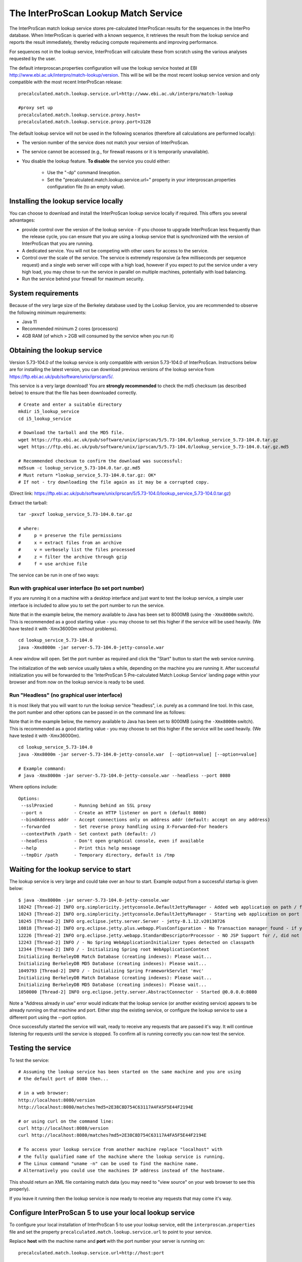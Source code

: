 The InterProScan Lookup Match Service
==========================================

The InterProScan match lookup service stores pre-calculated InterProScan
results for the sequences in the InterPro database. When InterProScan is
queried with a known sequence, it retrieves the result from the lookup
service and reports the result immediately, thereby reducing compute
requirements and improving performance.

For sequences not in the lookup
service, InterProScan will calculate these from scratch using the
various analyses requested by the user.

The default interproscan.properties configuration will use the lookup
service hosted at EBI http://www.ebi.ac.uk/interpro/match-lookup/version.
This will be will be the most recent lookup service version and only compatible with
the most recent InterProScan release:

::

    precalculated.match.lookup.service.url=http://www.ebi.ac.uk/interpro/match-lookup

    #proxy set up
    precalculated.match.lookup.service.proxy.host=
    precalculated.match.lookup.service.proxy.port=3128

The default lookup service will not be used in the following scenarios (therefore all calculations
are performed locally):

- The version number of the service does not match your version of InterProScan.
- The service cannot be accessed (e.g., for firewall reasons or it is temporarily unavailable).
- You disable the lookup feature. **To disable** the service you could either:

    -  Use the "-dp" command lineoption.
    -  Set the "precalculated.match.lookup.service.url=" property in your interproscan.properties configuration file (to an empty value).

Installing the lookup service locally
-------------------------------------

You can choose to download and install the InterProScan lookup service
locally if required. This offers you several advantages:

- provide control over the version of the lookup service - if you choose to upgrade InterProScan  less frequently than the release cycle, you can ensure that you are using a lookup service that is synchronized with the version of InterProScan that you are running.
- A dedicated service. You will not be competing with other users for access to the service.
- Control over the scale of the service. The service is extremely responsive (a few milliseconds per sequence request) and a single web server will cope with a high load, however if you expect to put the service under a very high load, you may chose to run the service in parallel on multiple machines, potentially with load balancing.
- Run the service behind your firewall for maximum security.

System requirements
-------------------

Because of the very large size of the Berkeley database used by the
Lookup Service, you are recommended to observe the following minimum
requirements:

-  Java 11
-  Recommended minimum 2 cores (processors)
-  4GB RAM (of which > 2GB will consumed by the service when you run
   it)

Obtaining the lookup service
----------------------------

Version 5.73-104.0 of the lookup service is only compatible with version
5.73-104.0 of InterProScan. Instructions below are for installing the
latest version, you can download previous versions of the lookup service
from https://ftp.ebi.ac.uk/pub/software/unix/iprscan/5/.

This service is a very large download! You are **strongly recommended**
to check the md5 checksum (as described below) to ensure that the file
has been downloaded correctly.

::

    # Create and enter a suitable directory
    mkdir i5_lookup_service
    cd i5_lookup_service

    # Download the tarball and the MD5 file.
    wget https://ftp.ebi.ac.uk/pub/software/unix/iprscan/5/5.73-104.0/lookup_service_5.73-104.0.tar.gz
    wget https://ftp.ebi.ac.uk/pub/software/unix/iprscan/5/5.73-104.0/lookup_service_5.73-104.0.tar.gz.md5

    # Recommended checksum to confirm the download was successful:
    md5sum -c lookup_service_5.73-104.0.tar.gz.md5
    # Must return *lookup_service_5.73-104.0.tar.gz: OK*
    # If not - try downloading the file again as it may be a corrupted copy.

(Direct link:
https://ftp.ebi.ac.uk/pub/software/unix/iprscan/5/5.73-104.0/lookup_service_5.73-104.0.tar.gz)

Extract the tarball:

::

    tar -pxvzf lookup_service_5.73-104.0.tar.gz

    # where:
    #     p = preserve the file permissions
    #     x = extract files from an archive
    #     v = verbosely list the files processed
    #     z = filter the archive through gzip
    #     f = use archive file

The service can be run in one of two ways:

Run with graphical user interface (to set port number)
~~~~~~~~~~~~~~~~~~~~~~~~~~~~~~~~~~~~~~~~~~~~~~~~~~~~~~

If you are running it on a machine with a desktop interface and just
want to test the lookup service, a simple user interface is included to
allow you to set the port number to run the service.

Note that in the example below, the memory available to Java has been
set to 8000MB (using the ``-Xmx8000m`` switch). This is recommended as a
good starting value - you may choose to set this higher if the service
will be used heavily. (We have tested it with -Xmx36000m without problems).

::

    cd lookup_service_5.73-104.0
    java -Xmx8000m -jar server-5.73-104.0-jetty-console.war

A new window will open. Set the port number as required and click the
"Start" button to start the web service running.

The initialization of the web service usually takes a while, depending
on the machine you are running it. After successful initialization you
will be forwarded to the 'InterProScan 5 Pre-calculated Match Lookup
Service' landing page within your browser and from now on the lookup
service is ready to be used.

Run "Headless" (no graphical user interface)
~~~~~~~~~~~~~~~~~~~~~~~~~~~~~~~~~~~~~~~~~~~~

It is most likely that you will want to run the lookup service
"headless", i.e. purely as a command line tool. In this case, the port
number and other options can be passed in on the command line as
follows:

Note that in the example below, the memory available to Java has been
set to 8000MB (using the ``-Xmx8000m`` switch). This is recommended as a
good starting value - you may choose to set this higher if the service
will be used heavily. (We have tested it with -Xmx36000m).

::

    cd lookup_service_5.73-104.0
    java -Xmx8000m -jar server-5.73-104.0-jetty-console.war  [--option=value] [--option=value]

    # Example command:
    # java -Xmx8000m -jar server-5.73-104.0-jetty-console.war --headless --port 8080

Where options include:

::

    Options:
     --sslProxied        - Running behind an SSL proxy
     --port n            - Create an HTTP listener on port n (default 8080)
     --bindAddress addr  - Accept connections only on address addr (default: accept on any address)
     --forwarded         - Set reverse proxy handling using X-Forwarded-For headers
     --contextPath /path - Set context path (default: /)
     --headless          - Don't open graphical console, even if available
     --help              - Print this help message
     --tmpDir /path      - Temporary directory, default is /tmp

Waiting for the lookup service to start
---------------------------------------

The lookup service is very large and could take over an hour to start.
Example output from a successful startup is given below:

::

    $ java -Xmx8000m -jar server-5.73-104.0-jetty-console.war
    10242 [Thread-2] INFO org.simplericity.jettyconsole.DefaultJettyManager - Added web application on path / from war /example/path/to/server-5.73-104.0-jetty-console.war
    10243 [Thread-2] INFO org.simplericity.jettyconsole.DefaultJettyManager - Starting web application on port 8080
    10245 [Thread-2] INFO org.eclipse.jetty.server.Server - jetty-8.1.12.v20130726
    10818 [Thread-2] INFO org.eclipse.jetty.plus.webapp.PlusConfiguration - No Transaction manager found - if your webapp requires one, please configure one.
    12226 [Thread-2] INFO org.eclipse.jetty.webapp.StandardDescriptorProcessor - NO JSP Support for /, did not find org.apache.jasper.servlet.JspServlet
    12243 [Thread-2] INFO / - No Spring WebApplicationInitializer types detected on classpath
    12344 [Thread-2] INFO / - Initializing Spring root WebApplicationContext
    Initializing BerkeleyDB Match Database (creating indexes): Please wait...
    Initializing BerkeleyDB MD5 Database (creating indexes): Please wait...
    1049793 [Thread-2] INFO / - Initializing Spring FrameworkServlet 'mvc'
    Initializing BerkeleyDB Match Database (creating indexes): Please wait...
    Initializing BerkeleyDB MD5 Database (creating indexes): Please wait...
    1050000 [Thread-2] INFO org.eclipse.jetty.server.AbstractConnector - Started @0.0.0.0:8080

Note a "Address already in use" error would indicate that the lookup
service (or another existing service) appears to be already running on
that machine and port. Either stop the existing service, or configure
the lookup service to use a different port using the --port option.

Once successfully started the service will wait, ready to receive any
requests that are passed it's way. It will continue listening for
requests until the service is stopped. To confirm all is running
correctly you can now test the service.

Testing the service
-------------------

To test the service:

::

    # Assuming the lookup service has been started on the same machine and you are using
    # the default port of 8080 then...

    # in a web browser:
    http://localhost:8080/version
    http://localhost:8080/matches?md5=2E38C8D754C63117A4FA5F5E44F2194E

    # or using curl on the command line:
    curl http://localhost:8080/version
    curl http://localhost:8080/matches?md5=2E38C8D754C63117A4FA5F5E44F2194E

    # To access your lookup service from another machine replace "localhost" with
    # the fully qualified name of the machine where the lookup service is running.
    # The Linux command "uname -n" can be used to find the machine name.
    # Alternatively you could use the machines IP address instead of the hostname.

This should return an XML file containing match data (you may need to
"view source" on your web browser to see this properly).

If you leave it running then the lookup service is now ready to receive
any requests that may come it's way.

Configure InterProScan 5 to use your local lookup service
---------------------------------------------------------

To configure your local installation of InterProScan 5 to use your
lookup service, edit the ``interproscan.properties`` file and set the
property ``precalculated.match.lookup.service.url`` to point to your
service.

Replace **host** with the machine name and **port** with the port number
your server is running on:

::

    precalculated.match.lookup.service.url=http://host:port

    # Note: You can check your lookup service URL is accessible using curl on
    # the command line of the machine you will be running InterProScan from
    # For example, "curl http://host:port/" should return the expected HTML source

**For example**, if you are running the server on a machine named
**lookuphost** on **port 8080**, you should set the property as follows:

::

    precalculated.match.lookup.service.url=http://lookuphost:8080

**Or** if you are running the server on locally on **port 8080**, you
should set the property as follows:

::

    precalculated.match.lookup.service.url=http://localhost:8080

You can also substitute the server name with an IP address if necessary.

Please note that if you need to access the internet through a proxy
server then you will also need to update the following properties:

::

    precalculated.match.lookup.service.proxy.host=
    precalculated.match.lookup.service.proxy.port=3128

